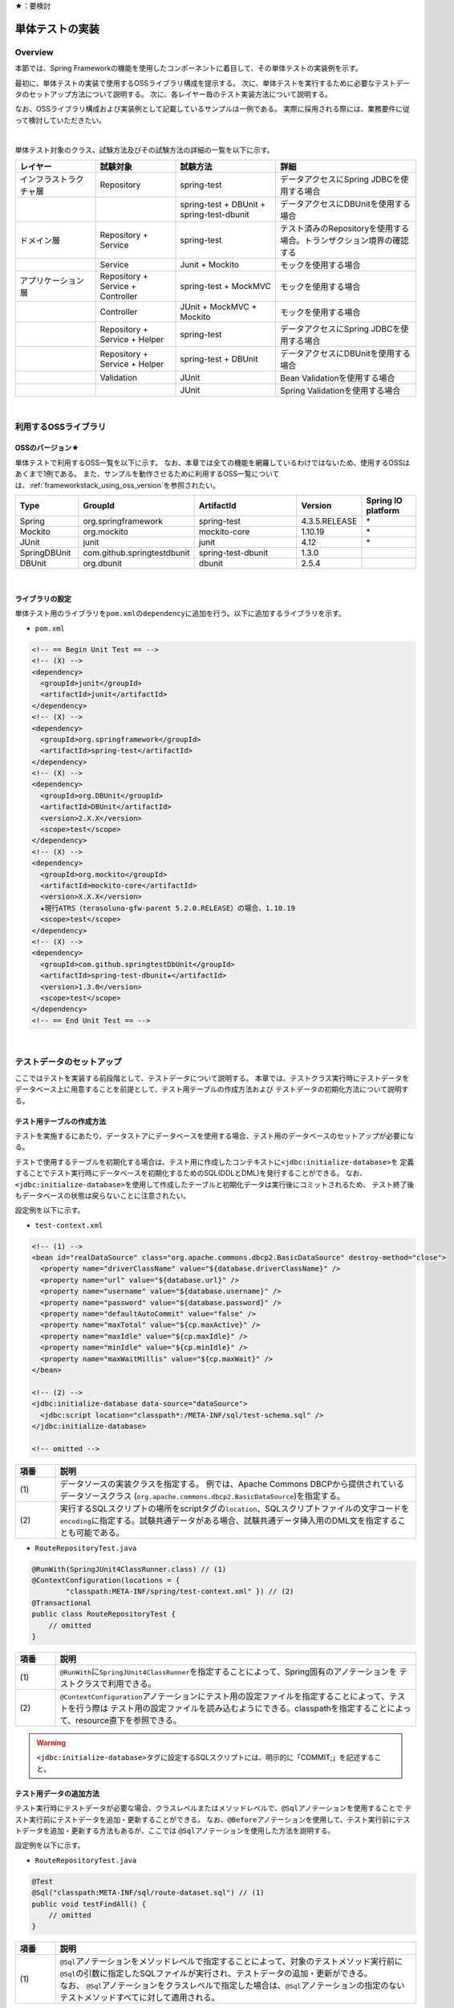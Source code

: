 ★：要検討

.. _ImplementOfUnitTest:

単体テストの実装
================================================================================

.. only:: html

 .. contents:: 目次
    :local:

Overview
--------------------------------------------------------------------------------

本節では、Spring Frameworkの機能を使用したコンポーネントに着目して、その単体テストの実装例を示す。

最初に、単体テストの実装で使用するOSSライブラリ構成を提示する。
次に、単体テストを実行するために必要なテストデータのセットアップ方法について説明する。
次に、各レイヤー毎のテスト実装方法について説明する。

なお、OSSライブラリ構成および実装例として記載しているサンプルは一例である。
実際に採用される際には、業務要件に従って検討していただきたい。

|

単体テスト対象のクラス、試験方法及びその試験方法の詳細の一覧を以下に示す。

.. tabularcolumns:: |p{0.20\linewidth}|p{0.20\linewidth}|p{0.60\linewidth}|
.. list-table::
    :header-rows: 1
    :widths: 20 20 25 35

    * - レイヤー
      - 試験対象
      - 試験方法
      - 詳細
    * - インフラストラクチャ層
      - Repository
      - spring-test
      - データアクセスにSpring JDBCを使用する場合
    * - 
      - 
      - spring-test + DBUnit + spring-test-dbunit
      - データアクセスにDBUnitを使用する場合
    * - ドメイン層
      - Repository + Service
      - spring-test
      - テスト済みのRepositoryを使用する場合。トランザクション境界の確認する
    * - 
      - Service
      - Junit + Mockito
      - モックを使用する場合
    * - アプリケーション層
      - Repository + Service + Controller
      - spring-test + MockMVC
      - モックを使用する場合
    * - 
      - Controller
      - JUnit + MockMVC + Mockito
      - モックを使用する場合
    * - 
      - Repository + Service + Helper
      - spring-test
      - データアクセスにSpring JDBCを使用する場合
    * - 
      - Repository + Service + Helper
      - spring-test + DBUnit
      - データアクセスにDBUnitを使用する場合
    * - 
      - Validation
      - JUnit
      - Bean Validationを使用する場合
    * - 
      - 
      - JUnit
      - Spring Validationを使用する場合

|

利用するOSSライブラリ
--------------------------------------------------------------------------------

OSSのバージョン★
^^^^^^^^^^^^^^^^^^^^^^^^^^^^^^^^^^^^^^^^^^^^^^^^^^^^^^^^^^^^^^^^^^^^^^^^^^^^^^^^

単体テストで利用するOSS一覧を以下に示す。
なお、本章では全ての機能を網羅しているわけではないため、使用するOSSはあくまで1例である。
また、サンプルを動作させるために利用するOSS一覧については、\ :ref:`frameworkstack_using_oss_version`\ を参照されたい。

.. tabularcolumns:: |p{0.15\linewidth}|p{0.27\linewidth}|p{0.25\linewidth}|p{0.15\linewidth}|p{0.13\linewidth}|
.. list-table::
    :header-rows: 1
    :widths: 15 27 25 15 13

    * - Type
      - GroupId
      - ArtifactId
      - Version
      - Spring IO platform
    * - Spring
      - org.springframework
      - spring-test
      - 4.3.5.RELEASE
      - \*
    * - Mockito
      - org.mockito
      - mockito-core
      - 1.10.19
      - \*
    * - JUnit
      - junit
      - junit
      - 4.12
      - \*
    * - SpringDBUnit
      - com.github.springtestdbunit
      - spring-test-dbunit
      - 1.3.0
      - \
    * - DBUnit
      - org.dbunit
      - dbunit
      - 2.5.4
      - \

|

ライブラリの設定
^^^^^^^^^^^^^^^^^^^^^^^^^^^^^^^^^^^^^^^^^^^^^^^^^^^^^^^^^^^^^^^^^^^^^^^^^^^^^^^^

単体テスト用のライブラリを\ ``pom.xml``\ の\ ``dependency``\ に追加を行う。以下に追加するライブラリを示す。

* ``pom.xml``

.. code-block:: xml

    <!-- == Begin Unit Test == -->
    <!-- (X) -->
    <dependency>
      <groupId>junit</groupId>
      <artifactId>junit</artifactId>
    </dependency>
    <!-- (X) -->
    <dependency>
      <groupId>org.springframework</groupId>
      <artifactId>spring-test</artifactId>
    </dependency>
    <!-- (X) -->
    <dependency>
      <groupId>org.DBUnit</groupId>
      <artifactId>DBUnit</artifactId>
      <version>2.X.X</version>
      <scope>test</scope>
    </dependency>
    <!-- (X) -->
    <dependency>
      <groupId>org.mockito</groupId>
      <artifactId>mockito-core</artifactId>
      <version>X.X.X</version>
      ★現行ATRS（terasoluna-gfw-parent 5.2.0.RELEASE）の場合、1.10.19
      <scope>test</scope>
    </dependency>
    <!-- (X) -->
    <dependency>
      <groupId>com.github.springtestDbUnit</groupId>
      <artifactId>spring-test-dbunit★</artifactId>
      <version>1.3.0</version>
      <scope>test</scope>
    </dependency>
    <!-- == End Unit Test == -->

|

.. _SetUpOfTestingData:

テストデータのセットアップ
--------------------------------------------------------------------------------

ここではテストを実装する前段階として、テストデータについて説明する。
本章では、テストクラス実行時にテストデータをデータベース上に用意することを前提として、テスト用テーブルの作成方法および
テストデータの初期化方法について説明する。

.. _CreateTableforTest:

テスト用テーブルの作成方法
^^^^^^^^^^^^^^^^^^^^^^^^^^^^^^^^^^^^^^^^^^^^^^^^^^^^^^^^^^^^^^^^^^^^^^^^^^^^^^^^

テストを実施するにあたり、データストアにデータベースを使用する場合、テスト用のデータベースのセットアップが必要になる。

テストで使用するテーブルを初期化する場合は、テスト用に作成したコンテキストに\ ``<jdbc:initialize-database>``\ を
定義することでテスト実行時にデータベースを初期化するためのSQL(DDLとDML)を発行することができる。
なお、\ ``<jdbc:initialize-database>``\ を使用して作成したテーブルと初期化データは実行後にコミットされるため、
テスト終了後もデータベースの状態は戻らないことに注意されたい。

設定例を以下に示す。

* ``test-context.xml``

.. code-block:: xml

  <!-- (1) -->
  <bean id="realDataSource" class="org.apache.commons.dbcp2.BasicDataSource" destroy-method="close">
    <property name="driverClassName" value="${database.driverClassName}" />
    <property name="url" value="${database.url}" />
    <property name="username" value="${database.username}" />
    <property name="password" value="${database.password}" />
    <property name="defaultAutoCommit" value="false" />
    <property name="maxTotal" value="${cp.maxActive}" />
    <property name="maxIdle" value="${cp.maxIdle}" />
    <property name="minIdle" value="${cp.minIdle}" />
    <property name="maxWaitMillis" value="${cp.maxWait}" />
  </bean>

  <!-- (2) -->
  <jdbc:initialize-database data-source="dataSource">
    <jdbc:script location="classpath*:/META-INF/sql/test-schema.sql" />
  </jdbc:initialize-database>

  <!-- omitted -->

.. tabularcolumns:: |p{0.10\linewidth}|p{0.90\linewidth}|
.. list-table::
    :header-rows: 1
    :widths: 10 90

    * - 項番
      - 説明
    * - | (1)
      - | データソースの実装クラスを指定する。
          例では、Apache Commons DBCPから提供されているデータソースクラス
          (\ ``org.apache.commons.dbcp2.BasicDataSource``\ )を指定する。
    * - | (2)
      - | 実行するSQLスクリプトの場所をscriptタグの\ ``location``\ 、SQLスクリプトファイルの文字コードを\ ``encoding``\ 
          に指定する。試験共通データがある場合、試験共通データ挿入用のDML文を指定することも可能である。


* ``RouteRepositoryTest.java``

.. code-block:: java

    @RunWith(SpringJUnit4ClassRunner.class) // (1)
    @ContextConfiguration(locations = {
            "classpath:META-INF/spring/test-context.xml" }) // (2)
    @Transactional
    public class RouteRepositoryTest {
        // omitted
    }

.. tabularcolumns:: |p{0.10\linewidth}|p{0.90\linewidth}|
.. list-table::
    :header-rows: 1
    :widths: 10 90

    * - 項番
      - 説明
    * - | (1)
      - | \ ``@RunWith``\ に\ ``SpringJUnit4ClassRunner``\ を指定することによって、Spring固有のアノテーションを
          テストクラスで利用できる。
    * - | (2)
      - | \ ``@ContextConfiguration``\ アノテーションにテスト用の設定ファイルを指定することによって、テストを行う際は
          テスト用の設定ファイルを読み込むようにできる。classpathを指定することによって、resource直下を参照できる。

.. warning::

   \ ``<jdbc:initialize-database>``\ タグに設定するSQLスクリプトには、明示的に「COMMIT;」を記述すること。

テスト用データの追加方法
^^^^^^^^^^^^^^^^^^^^^^^^^^^^^^^^^^^^^^^^^^^^^^^^^^^^^^^^^^^^^^^^^^^^^^^^^^^^^^^^

テスト実行時にテストデータが必要な場合、クラスレベルまたはメソッドレベルで、\ ``@Sql``\ アノテーションを使用することで
テスト実行前にテストデータを追加・更新することができる。
なお、\ ``@Before``\ アノテーションを使用して、テスト実行前にテストデータを追加・更新する方法もあるが、ここでは
\ ``@Sql``\ アノテーションを使用した方法を説明する。

設定例を以下に示す。

* ``RouteRepositoryTest.java``

.. code-block:: java

    @Test
    @Sql("classpath:META-INF/sql/route-dataset.sql") // (1)
    public void testFindAll() {
        // omitted
    }

.. tabularcolumns:: |p{0.10\linewidth}|p{0.90\linewidth}|
.. list-table::
    :header-rows: 1
    :widths: 10 90

    * - 項番
      - 説明
    * - | (1)
      - | \ ``@Sql``\ アノテーションをメソッドレベルで指定することによって、対象のテストメソッド実行前に
          \ ``@Sql``\ の引数に指定したSQLファイルが実行され、テストデータの追加・更新ができる。
        | なお、 \ ``@Sql``\ アノテーションをクラスレベルで指定した場合は、\ ``@Sql``\ アノテーションの指定のない
          テストメソッドすべてに対して適用される。

.. note:: **シーケンスの初期化方法**

    シーケンスは、トランザクションをロールバックしても進んだ値は戻らないという特徴を持つ。
    そのため、DBUnitでシーケンスから採番したカラムを持つレコードを検証する場合、シーケンスから採番したカラムは
    検証対象外とするか、以下のように明示的にシーケンスの初期化を行うSQLを実行し、テストの実施前に初期化する必要がある。

    * initialSequence.sql（PostgreSQLの例）
    
     .. code-block:: sql
     
        ALTER SEQUENCE SQ_MEMBER_1 RESTART WITH 1;

    * シーケンスの初期化

     .. code-block:: java

        @Inject
        private JdbcTemplate jdbcTemplate;

        @Test
        @Sql("classpath:META-INF/sql/initialSequence.sql")
        public void testUpdate() throws Exception {

            // シーケンスに依存した処理の呼び出し
        }

    * テストクラス内の全テストメソッドでシーケンスの初期化が必要な場合の共通化（PostgreSQLの例）

    テストクラス内の全テストメソッドでシーケンスの初期化が必要な場合、 クラスレベルに@Sqlを付与すると、
    @Sqlを付与していない各メソッドに対してシーケンスの初期化処理を呼び出すことができ、共通化できる。

     .. code-block:: java

        @Sql("classpath:META-INF/sql/initialSequence.sql")
        public class TicketReserveServiceImplTestInject {

            @Test
            public void testUpdate1() throws Exception {

                // シーケンスに依存した処理の呼び出し
            }
        }

|

インフラストラクチャ層の単体テスト
--------------------------------------------------------------------------------

インフラストラクチャ層のテスト全体観点
^^^^^^^^^^^^^^^^^^^^^^^^^^^^^^^^^^^^^^^^^^^^^^^^^^^^^^^^^^^^^^^^^^^^^^^^^^^^^^^^

ここでは、インフラストラクチャ層の単体テストについて説明する。
インフラストラクチャ層の詳細については、開発ガイドラインの\ :ref:`LayerOfInfrastructure`\を参照されたい。

DBとのアクセス部分がインフラストラクチャ層のテストスコープとなる。
本節は、インフラストラクチャ層の\ ``Repository``\ クラスに対するテストの作成例を示す。

なお、MyBatis3を使用して\ ``Repository``\ を実装している場合、\ ``RepositoryImpl``\ はMapperインタフェース
（\ ``Repository``\）とマッピングファイルから自動生成される。
本節のテスト対象は正確には\ ``Repository``\ インタフェースではなく、自動生成された\ ``RepositoryImpl``\ となることに
注意すること。詳細は、\ :ref:`repository-mybatis3-label`\ を参照されたい。

インフラストラクチャ層のテスト対象のコンポーネントを以下に示す。

.. figure:: ./images/UnitTestLayerOfTestTargetRepository.png
   :width: 95%


Repositoryの単体テスト
^^^^^^^^^^^^^^^^^^^^^^^^^^^^^^^^^^^^^^^^^^^^^^^^^^^^^^^^^^^^^^^^^^^^^^^^^^^^^^^^

\ ``Repository``\ の単体テストで実装方法を説明するテストライブラリは以下である。

.. tabularcolumns:: |p{0.20\linewidth}|p{0.20\linewidth}|p{0.60\linewidth}|
.. list-table::
    :header-rows: 1
    :widths: 30 30 40

    * - 使用するテストライブラリ(JUnit以外)
      - 説明
      - 使い分けの方針
    * - spring-test
      - Spring JDBCを使用してデータアクセスを行う。
      - テストデータをSQLファイルで管理する場合
    * - spring-test + DBUnit + spring-test-dbunit
      - DBUnit、spring-test-dbunitの機能を使用してデータアクセスを行う。
      - テストデータをXML、ExcelまたはCSVファイルで管理する場合

spring-testを使用した試験
""""""""""""""""""""""""""""""""""""""""""""""""""""""""""""""""""""""""""""""""

Repositoryの単体テストは、JUnitを使用して実施する。
プロジェクト要件などでDBUnitが使用できない場合、Spring JDBCを使用してデータアクセスを行う。
また、Repositoryの単体テストを行う際は単体テスト用の設定ファイルを用意すること。

データのセットアップを行う場合は、\ :ref:`SetUpOfTestingData`\ を参照されたい。

作成するファイル例を以下に示す。

.. figure:: ./images/UnitTestRepositorySpringTestItems.png

.. tabularcolumns:: |p{0.30\linewidth}|p{0.70\linewidth}|
.. list-table::
    :header-rows: 1
    :widths: 30 70

    * - 作成するファイル名
      - 説明
    * - \ ``ReservationRepositoryTest.java``\
      - \ ``ReservationRepository.java``\ のテストクラス。
    * - \ ``test-context-ReservationRepositoryTest.xml``\ 
      - spring-testを使用した\ ``Repository``\ の単体テストを行う際に使用する設定ファイル。
        本節で説明する内容はあくまで参考例のため、業務要件に合わせて設定ファイルを用意すること。

.. _TestGuideSettingOfSpringTest:

spring-testを使用するための設定
''''''''''''''''''''''''''''''''''''''''''''''''''''''''''''''''''''''''''''''''

| Repositoryの単体テストのための設定ファイルとして  \ ``test-context.xml``\ を作成する。

* ``test-context-ReservationRepositoryTest.xml``

.. code-block:: xml

    <?xml version="1.0" encoding="UTF-8"?>
    <beans xmlns="http://www.springframework.org/schema/beans"
      xmlns:xsi="http://www.w3.org/2001/XMLSchema-instance"
      xmlns:tx="http://www.springframework.org/schema/tx"
      xmlns:context="http://www.springframework.org/schema/context"
      xsi:schemaLocation=
           "http://www.springframework.org/schema/beans
            http://www.springframework.org/schema/beans/spring-beans.xsd
            http://www.springframework.org/schema/context
            http://www.springframework.org/schema/context/spring-context-3.0.xsd
            http://www.springframework.org/schema/tx
            http://www.springframework.org/schema/tx/spring-tx-3.0.xsd">


      <!-- (1) -->
      <context:property-placeholder location="classpath*:/META-INF/spring/*.properties" />

      <bean id="realDataSource" class="org.apache.commons.dbcp2.BasicDataSource" destroy-method="close">
        <property name="driverClassName" value="${database.driverClassName}" />
        <property name="url" value="${database.url}" />
        <property name="username" value="${database.username}" />
        <property name="password" value="${database.password}" />
        <property name="defaultAutoCommit" value="false" />
        <property name="maxTotal" value="${cp.maxActive}" />
        <property name="maxIdle" value="${cp.maxIdle}" />
        <property name="minIdle" value="${cp.minIdle}" />
        <property name="maxWaitMillis" value="${cp.maxWait}" />
      </bean>

      <bean id="dataSource" class="net.sf.log4jdbc.Log4jdbcProxyDataSource">
        <constructor-arg index="0" ref="realDataSource" />
      </bean>

      <!-- (2) -->
      <bean id="sqlSessionFactory" class="org.mybatis.spring.SqlSessionFactoryBean">
          <property name="dataSource" ref="dataSource" />
          <property name="configLocation" value="classpath:/META-INF/mybatis/mybatis-config.xml" />
      </bean>

      <!-- (3) -->
      <mybatis:scan base-package="jp.co.ntt.atrs.domain.repository" />

      <!-- (4) -->
      <bean class="org.springframework.jdbc.core.JdbcTemplate">
        <constructor-arg ref="dataSource" />
      </bean>
      <bean class="org.springframework.jdbc.core.namedparam.NamedParameterJdbcTemplate">
        <constructor-arg ref="dataSource" />
      </bean>

      <!-- (5) -->
      <bean id="transactionManager" class="org.springframework.jdbc.datasource.DataSourceTransactionManager">
        <property name="dataSource" ref="dataSource" />
      </bean>

      <!-- (6) -->
      <tx:annotation-driven />

      <!-- (7) -->
      <context:component-scan base-package="jp.co.ntt.atrs.domain.repository" />

    </beans>


.. tabularcolumns:: |p{0.10\linewidth}|p{0.90\linewidth}|
.. list-table::
    :header-rows: 1
    :widths: 10 90

    * - 項番
      - 説明
    * - | (1)
      - | プロパティファイルを読み込む。
        | Bean定義ファイルに ``<context:property-placeholder/>`` タグを定義することで、
          JavaクラスやBean定義ファイル内でプロパティファイル内の値にアクセスできるようになる。
    * - | (2)
      - | \ ``SqlSessionFactory`` \を生成するためのコンポーネントとして\ ``org.mybatis.spring.SqlSessionFactoryBean`` \
          をBean定義する。
    * - | (3)
      - | MyBatisがマッパーを自動スキャンするパッケージを設定。
        | Repositoryのメソッドが呼び出されるとマッパーのSQLが実行される。
    * - | (4)
      - | \ ``org.springframework.jdbc.core.JdbcTemplate``\ クラスをBean定義する。
    * - | (5)
      - | \ ``org.springframework.jdbc.datasource.DataSourceTransactionManager`` \クラスをBean定義する。
          \ ``dataSource`` \プロパティには、設定済みのデータソースのbeanを指定する。
    * - | (6)
      - | \ ``<tx:annotation-driven>``\ を追加することで、\ ``@Transactional``\ アノテーションを使った
          トランザクション境界の指定が有効となる。
    * - | (7)
      - | \ ``jp.co.ntt.atrs.domain.repository``\ パッケージ配下をcomponent-scan対象とする。

.. _ImplementOfRepositoryTest:

Repositoryテストの実装
''''''''''''''''''''''''''''''''''''''''''''''''''''''''''''''''''''''''''''''''

Repositoryの単体テストクラスの作成方法を説明する。

* ``ReservationRepositoryTest.java``

.. code-block:: java

    @RunWith(SpringJUnit4ClassRunner.class)
    @ContextConfiguration(locations = {
            "classpath:META-INF/spring/test-context-ReservationRepositoryTest.xml" })
    @Transactional // (1)
    public class ReservationRepositoryTest {

        @Inject
        ReservationRepository target; // (2)

        @Inject
        JdbcTemplate jdbctemplate; // (3)

        // ommited
    }

.. tabularcolumns:: |p{0.10\linewidth}|p{0.90\linewidth}|
.. list-table::
    :header-rows: 1
    :widths: 10 90

    * - 項番
      - 説明
    * - | (1)
      - | \ ``@Transactional``\ アノテーションを付与する。
        | クラスレベルに\ ``@Transactional``\ アノテーションを付与することで、トランザクション境界が各テストメソッドの前
          に移動するため、テスト終了時にロールバックされるようになる。
          これによって、テストの実行によるDBの内容の変更を防ぐことができる。
    * - | (2)
      - | 試験対象のクラスをインジェクションする。
        | 試験対象である\ ``ReservationRepository``\ クラスをインジェクションする。
    * - | (3)
      - | \ ``JdbcTemplate``\ クラスをインジェクションする。
        | \ ``JdbcTemplate``\ とはSpring JDBCサポートのコアクラスである。JDBC APIではデータソースからコネクションの取得、
          PreparedStatementの作成、ResultSetの解析、コネクションの解放などを行う必要があるが、\ ``JdbcTemplate``\ 
          を使うことでこれらの処理の多くが隠蔽され、より簡単にデータアクセスを行うことができる。
          DBUnitを使用しない場合は、\ ``JdbcTemplate``\ を使用してテストデータの投入を行うことを推奨する。


.. note:: **テスト用のトランザクション制御**

    \ ``@Sql``\ を使用してテストデータをセットアップする場合、デフォルトではテストデータをセットアップする際の
    トランザクションと、テストメソッド実行でデータアクセスする際のトランザクションは別々となる。
    テストデータをセットアップした後に一度コミットが行われ、テストメソッド実行後にデータアクセスがある場合は
    もう一度コミットが行われる。
    そのため、タイミングによってはテストメソッド実行前とデータベースの状態が変わっている可能性があることに注意されたい。
    
    なお、\ ``@Transactional``\ を付与することで、同一トランザクション内でテストデータのセットアップと
    テストメソッド実行を行うことができる。
    \ ``@Transactional``\ はデフォルトでテストメソッド実行後にロールバックされる。
    \ ``@Transactional``\ をクラスレベルで指定すると、指定したテストクラス全てのテストメソッドに対して
    トランザクション境界をテストメソッド単位に移動することができる。

.. note:: **ロールバックを実施しない場合について**

    ロールバックをしないようにするには、\ ``@TransactionConfiguration``\ アノテーションのオプションで
    \ ``defaultRollback=false``\ を与えるか、テストメソッドへ明示的に\ ``@Rollback(false)``\ のように
    アノテーションでロールバックを行わないことを記す必要がある。
    
    注意点としては、テストメソッドがロールバックを行わない設定になっているとテストが失敗した場合でも
    トランザクションがコミットされてしまう。中途半端なデータをDBに残してしまうことがあるので、
    どうしてもGUIツールなどでテーブルの中身を確認する必要がある場合のみ使用すること。


.. warning:: **@Rollbackと@TransactionConfigurationについて**

    Macchinettaオンライン 1.2版よりクラス単位で\ ``@Rollback``\ の設定が可能となった。
    これに伴い\ ``@TransactionConfiguration``\ が非推奨となった。但し、Macchinettaオンライン 1.1版以前では
    \ ``@Rollback``\ はメソッド単位にのみ設定が可能であり、クラス単位でロールバックの設定をする場合は
    \ ``@TransactionConfiguration(defaultRollback = true)``\ を設定する必要がある。

|

.. note:: **JdbcTemplateの使い方(INSERT/UPDATE/DELETE文)**

    JdbcTemplateにて、INSERT/UPDATE/DELETE文を発行する際はupdateメソッドを使用する。
    INSERT/UPDATE/DELETE文はいずれも更新系のSQLなので、1つのメソッドに集約されている。
    メソッド名の「update」は、UPDATE文を意味するわけではないので、注意すること。
    使用法としては、第1引数にSQL文を指定し、第2引数以降にパラメータの値を指定すること。

|

テストメソッドの作成例を以下に示す。

* ``ReservationRepositoryTest.java``

.. code-block:: java

    package jp.co.ntt.atrs.domain.repository.reservation;

    @Test
    public void insertTest() {

        // (1)
        Reservation reservation = new Reservation();
        reservation.setReserveNo("0000000001");

        // omitted

        Member member = new Member();
        member.setMembershipNumber("0000000001");
        reservation.setRepMember(member);


        // (2)
        int actInsert = target.insert(reservation);

        // (3)
        assertEquals(actInsert, 1);

        assertDB(reservation.getReserveNo(), reservation);
    }
    
    private void assertDB(String reserveNo, Reservation exReservation) {

        Reservation actReservation = getReservation(reserveNo);

        assertEquals(actReservation.getReserveNo(), exReservation
                .getReserveNo());

        // omitted
    }

    private Reservation getReservation(String reserveNo) {

        // (4)
        String sql = "SELECT * FROM reservation WHERE reserve_no=?";
        Reservation reservation = (Reservation) jdbctemplate.queryForObject(sql,
                new Object[] { reserveNo }, new RowMapper<Reservation>() {

                    // (5)
                    public Reservation mapRow(ResultSet rs,
                            int rowNum) throws SQLException {

                        Reservation dbReservation = new Reservation();

                        dbReservation.setReserveNo(rs.getString("reserve_no"));

                        // omitted

                        Member member = new Member();
                        member.setMembershipNumber(rs.getString(
                                "rep_customer_no"));
                        dbReservation.setRepMember(member);

                        return dbReservation;
                    }
                });

        return reservation;
    }

.. tabularcolumns:: |p{0.10\linewidth}|p{0.90\linewidth}|
.. list-table::
    :header-rows: 1
    :widths: 10 90

    * - 項番
      - 説明
    * - | (1)
      - | テスト対象メソッドを実行するためのテストデータを作成する。
    * - | (2)
      - | テスト対象メソッドを実行する。
    * - | (3)
      - | 更新件数を確認する。
    * - | (4)
      - | テスト対象メソッド実行後のテストデータを取得し、データが挿入されていることを確認する。
    * - | (5)
      - | RowMapperを使用することで、DBから取得した\ ``ResultSet``\ を特定のPOJOクラス（\ ``Member``\クラスと
          \ ``Reservation``\ クラス）にマッピングすることができる。


spring-testとDBUnitを使用した試験
""""""""""""""""""""""""""""""""""""""""""""""""""""""""""""""""""""""""""""""""

データアクセスにDBUnitを使用する場合のRepositoryの単体テスト実装方法について説明する。

DBUnitとは、データベースに依存するクラスのテストを行うためのJUnit拡張フレームワークである。
DBUnitが提供する、データベースをセットアップする機能とテスト実行後のデータベースの状態の検証機能を使用することで
試験工数を削減できるため、基本的にはDBUnitを用いて実装することを推奨する。

DBUnitを利用したRepositoryの単体テストにおいて、作成するファイルを以下に示す。

.. figure:: ./images/UnitTestRepositoryDbunitItems.png

.. tabularcolumns:: |p{0.30\linewidth}|p{0.70\linewidth}|
.. list-table::
    :header-rows: 1
    :widths: 30 70

    * - 作成するファイル名
      - 説明
    * - \ ``MemberRepositoryTest.java``\
      - \ ``MemberRepository.java``\ のテストクラス(DBUnitと連携する場合)
    * - \ ``test-context-MemberRepositoryTest.xml``\
      - \ ``Repository``\ の単体テストを行う際に使用する設定ファイル(DBUnitと連携する場合)
    * - \ ``test_data_member.xml``\
      - テストデータセットアップ用ファイル
    * - \ ``afterupdate_data_member.xml``\
      - テストの期待結果検証用ファイル

.. _TestGuideSettingOfDbUnit:

DBUnitを使用するための設定
''''''''''''''''''''''''''''''''''''''''''''''''''''''''''''''''''''''''''''''''

RepositoryのDBUnitを利用した単体テストのための設定ファイルとして \ ``test-context-MemberRepositoryTest.xml``\ を作成する。
\ :ref:`TestGuideSettingOfSpringTest`\ で作成したファイルに
\ ``org.springframework.jdbc.datasource.TransactionAwareDataSourceProxy``\ のBean定義を追加する

* ``test-context-MemberRepositoryTest.xml``

.. code-block:: xml

  <!-- (1) -->
  <bean id="realDataSource" class="org.springframework.jdbc.datasource.TransactionAwareDataSourceProxy">
    <constructor-arg index="0" ref="log4jdbc" />
  </bean>

.. tabularcolumns:: |p{0.10\linewidth}|p{0.90\linewidth}|
.. list-table::
    :header-rows: 1
    :widths: 10 90

    * - 項番
      - 説明
    * - | (1)
      - | データソースのクラスを\ ``TransactionAwareDataSourceProxy``\ のbeanにすることで、
           DBUnitをSpringのトランザクション管理下にすることができる。

.. _ImplementsOfRepositoryTestDbUnit:

Repositoryテストの実装(DBUnitと連携する場合)
''''''''''''''''''''''''''''''''''''''''''''''''''''''''''''''''''''''''''''''''

* ``RouteRepositoryDbUnitTest.java``

.. code-block:: java

    @RunWith(SpringJUnit4ClassRunner.class)
    @ContextConfiguration(locations = {
            "classpath:META-INF/spring/test-context-MemberRepositoryTest.xml" }) // (1)
    @TestExecutionListeners({                                                    // (2)
            DependencyInjectionTestExecutionListener.class,                      // (3)
            DirtiesContextTestExecutionListener.class,                           // (4)
            TransactionDbUnitTestExecutionListener.class,                        // (5)
            SqlScriptsTestExecutionListener.class })                             // (6)
    @Transactional
    public class MemberRepositoryTest {

        @Inject
        MemberRepository target;

        @Inject
        JdbcTemplate jdbctemplate;

         // omitted
    }


.. tabularcolumns:: |p{0.10\linewidth}|p{0.90\linewidth}|
.. list-table::
    :header-rows: 1
    :widths: 10 90

    * - 項番
      - 説明
    * - | (1)
      - | \ :ref:`TestGuideSettingOfDbUnit`\ で作成した設定ファイルを読み込む。
          
    * - | (2)
      - | テストクラスに\ ``@TestExecutionListeners``\ を付与し、テスト実行関連のイベントに対するリスナを
          追加することで、テスト実行関連のイベントを捕捉出来る。
    * - | (3)
      - |  \ ``DependencyInjectionTestExecutionListener``\ は、テストインスタンスのDI機能を提供する。
    * - | (4)
      - | \ ``DirtiesContextTestExecutionListener``\ は、\ ``@DirtiesContext``\ アノテーションを処理する機能を
          提供する。\ ``@DirtiesContext``\ は、コンテキストのキャッシュを破棄、リロードする機能を提供する。
          詳細は、\ `@DirtiesContext <https://docs.spring.io/spring/docs/current/spring-framework-reference/html/integration-testing.html#__dirtiescontext>`_\
          を参照されたい。
    * - | (5)
      - | \ ``TransactionDbUnitTestExecutionListener``\ は、同一トランザクション内でBUnitによるデータセットアップや
          期待する結果の検証を行う機能を提供する。
    * - | (6)
      - | \ ``SqlScriptsTestExecutionListener``\ は、\ ``@Sql``\ アノテーションで設定されたSQLスクリプトを実行する
          機能を提供する。

テストメソッドの作成例を以下に示す。


* ``RouteRepositoryDbUnitTest.java``

.. code-block:: java

    @Test
    @DatabaseSetup("classpath:META-INF/dbunit/test_data_member.xml") // (1)
    @ExpectedDatabase( // (2)
            value = "classpath:META-INF/dbunit/afterupdate_data_member.xml", 
            assertionMode = DatabaseAssertionMode.NON_STRICT)
    public void updateTest() {

        String customerNo = "0000000001";
        Member member = createMember(customerNo);
        member.setKanjiFamilyName("電信柱");

        int actUpdate = target.update(member);

        assertEquals(actUpdate, 1);
    }

.. tabularcolumns:: |p{0.10\linewidth}|p{0.90\linewidth}|
.. list-table::
    :header-rows: 1
    :widths: 10 90

    * - 項番
      - 説明
    * - | (1)
      - | spring-test-dbunitが提供する\ ``@DatabaseSetup``\ アノテーションにテストセットアップ用データファイルを
          指定することで、テストメソッド実行前にDBUnitによって自動でデータベースのセットアップが行われる。
        | 例のようにメソッドレベルにアノテーションを付与した場合、対象のテストメソッドに対してのみ有効になる。
          クラスレベルに付与すると、対象のテストクラスに含まれる全てのテストメソッドで設定が有効になる。
    * - | (2)
      - | \ ``@ExpectedDatabase``\ アノテーションにテストの期待結果検証用ファイルを指定することでテストメソッド
          実行後にDBUnitによってテーブルと期待結果データファイルが自動で比較検証される。
        | \ ``@DatabaseSetup``\ アノテーション同様に、クラスレベルとメソッドレベルで付与できる。
        | ファイルフォーマットはテストセットアップ用データファイルと同じである。\ ``assertionMode``\ 属性には、
          以下の値が設定可能である。

        * DEFAULT：全てのテーブルとカラムの一致を比較する
        * NON_STRICT：期待結果データファイルに存在しないテーブル、カラムが実際のデータベースに存在しても無視する
        * NON_STRICT_UNORDERED：NON_STRICTモードに加え、行の順序についても無視する

* テストセットアップ用データファイルの作成

試験前提条件データファイルは、FlatXMLと呼ばれる以下のフォーマットで作成する。

.. code-block:: xml

    <?xml version='1.0' encoding='UTF-8'?>
    <dataset>
        <!-- (1) -->
        <MEMBER CUSTOMER_NO="0000000001" KANJI_FAMILY_NAME="電電" KANJI_GIVEN_NAME="花子" KANA_FAMILY_NAME="デンデン" KANA_GIVEN_NAME="ハナコ" BIRTHDAY="1979-01-25" GENDER="F" TEL="111-1111-1111" ZIP_CODE="1111111" ADDRESS="東京都港区港南Ｘ－Ｘ－Ｘ" MAIL="xxxxxx@ntt.co.jp" CREDIT_NO="1111111111111111" CREDIT_TYPE_CD="VIS" CREDIT_TERM="01/20" />
        <MEMBER_LOGIN CUSTOMER_NO="0000000001" PASSWORD="$2a$10$AUvby7NA4i5MpFbks.lYd.pgUCv7Ze32FdnQFE03N4EeEePqVAH0C" LAST_PASSWORD="$2a$10$bJ8HB/5LaMN/ntOQHpgiAu8tfG1Y/rP21MaoK4RBenghxcbhrLW5C" LOGIN_DATE_TIME="2017-09-13 16:47:04.283" LOGIN_FLG="FALSE" />
    </dataset>

.. tabularcolumns:: |p{0.10\linewidth}|p{0.90\linewidth}|
.. list-table::
    :header-rows: 1
    :widths: 10 90

    * - 項番
      - 説明
    * - | (1)
      - | \ ``dataset``\ 要素配下の各XML要素は、テーブルのレコードに対応しており、各XMLの要素名はテーブル名、
          属性名はカラム名、属性値は投入するデータを定義する。

.. warning:: **外部キー制約のあるテーブル**

    外部キー制約のあるテーブルに対し、DBUnitを用いてDBの初期化をすると、参照条件によってはエラーが発生するため、
    参照整合性を保つようにデータセットの順序を指定する必要があることに注意されたい。

|

.. note:: **DBUnitのExcelバージョンについて★★**

    DBUnitでは、FlatXML以外にExcel形式（.xlsx）またはCSV形式のデータ定義ファイルをテストデータや期待結果データとして
    用いることが出来る。

    spring-test-dbunitでは、データ定義ファイルの読込機能を\ ``com.github.springtestdbunit.dataset.DataSetLoader``\
    というインタフェースを実装したクラスに委譲しており、Excel形式やCSV形式のデータ定義ファイル読込ロジックを定義した
    \ ``DataSetLoader``\ を実装し、spring-test-dbunitが利用するように設定すれば実現できる。
    詳細は、\ `Spring Test DBUnit <http://springtestdbunit.github.io/spring-test-dbunit/>`_\ を参照されたい。

    以下、Excel形式の場合の実装例を示す。★記載する？

    * XlsDataLoaderの実装

    spring-test-dbunitが提供する抽象基底クラスである\ ``com.github.springtestdbunit.dataset.AbstractDataSetLoader``\ を
    利用して、以下のようにExcel形式のデータ定義ファイルの\ ``XlsDataSetLoader``\ を定義する。

     .. code-block:: java

        public class XlsDataSetLoader extends AbstractDataSetLoader {

            @Override
            protected IDataSet createDataSet(Resource resource) throws Exception {
                try(InputStream inputStream = resource.getInputStream()){
                    return new XlsDataSet(inputStream);
                }
            }
        }


    * 単体テスト用設定ファイルへのBean定義の追加

    以下のBean定義を、単体テスト用設定ファイルに追記する。 
    spring-test-dbunitは\ ``dbUnitDataSetLoader``\ というbean名のBean定義をルックアップしてデータ定義ファイルの読込に使用する。

     .. code-block:: xml

        <bean id="dbUnitDataSetLoader" class="<パッケージ名>.XlsDataSetLoader" />

    * Excel形式のデータ定義ファイルの作成

     .. figure:: ./images/UnitTestExcelFile.png
        :width: 70%

    Excel形式のデータ定義ファイルでは、各シートが各テーブルに対応する。
    シート名にはテーブル名、シートの一行目にはカラム名を設定する。 二行目以降にテーブルに挿入されるデータを記述する。

|

ドメイン層の単体テスト
--------------------------------------------------------------------------------

ドメイン層のテスト全体観点
^^^^^^^^^^^^^^^^^^^^^^^^^^^^^^^^^^^^^^^^^^^^^^^^^^^^^^^^^^^^^^^^^^^^^^^^^^^^^^^^

ここでは、ドメイン層の単体テストについて説明する。
ドメイン層の詳細については、開発ガイドラインの\ :ref:`LayerOfDomain`\ を参照されたい。

業務ロジックや、CRUD操作についての部分がドメイン層のテストスコープとなる。
本節は、ドメイン層の\ ``ServiceImpl``\ クラスに対するテストクラスの作成例を示す。

ドメイン層のテスト対象のコンポーネントを以下に示す。

.. figure:: ./images/UnitTestLayerOfTestTargetDomain.png
   :width: 95%


.. _UnitTestOfService:

Serviceの単体テスト
^^^^^^^^^^^^^^^^^^^^^^^^^^^^^^^^^^^^^^^^^^^^^^^^^^^^^^^^^^^^^^^^^^^^^^^^^^^^^^^^

\ ``Service``\ の単体テストについては、JUnitを使用して\ ``Service``\ クラスの実装クラスである
\ ``ServiceImpl``\ クラスに対して試験を実施する。テスト対象の\ ``ServiceImpl``\ クラスがテストを実施していないクラスを
インジェクションしている場合はモックを作成すること。
モックの作成方法については、\ :ref:`TestingServiceWithSpringTest`\ を参照されたい。

なお、インジェクションするクラスにモック用のダミークラスを別途用意してもよい。
ダミークラスの作成方法については、本章では説明を割愛する。
ダミークラスを作成せず、モック用ライブラリを使用する方法については、\ :ref:`TestingServiceWithMockito`\を参照されたい。

なお、テスト済みの\ ``Repository``\ クラスを使用し、かつモック化も行いたい場合は、適宜以下に説明する実装方法を
組み合わせて実装されたい。

\ ``Service``\ の単体テストで実装方法を説明するテストライブラリは以下である。

.. tabularcolumns:: |p{0.20\linewidth}|p{0.20\linewidth}|p{0.60\linewidth}|
.. list-table::
    :header-rows: 1
    :widths: 30 30 40

    * - 使用するテストライブラリ(JUnit以外)
      - 説明
      - 使い分けの方針
    * - spring-test
      - テスト済みのRepositoryを使用してServiceをテストする。
      - 依存クラスがテスト済みでモック化する必要がない場合
    * - Mockito
      - Repositoryをモック化してServiceをテストする。
      - 依存クラスのモック化が必要な場合

.. _TestingServiceWithSpringTest:

spring-testを使用した試験
""""""""""""""""""""""""""""""""""""""""""""""""""""""""""""""""""""""""""""""""

テスト済みの\ ``Repository``\ クラスを使用する場合、DBUnitを使用して\ ``Repository``\ クラスをインジェクションして
テスト対象の\ ``ServiceImpl``\ クラスのテスト作成方法を説明する。

作成するファイルを以下に示す。

.. figure:: ./images/UnitTestServiceSpringTestItems.png

.. tabularcolumns:: |p{0.30\linewidth}|p{0.70\linewidth}|
.. list-table::
    :header-rows: 1
    :widths: 30 70

    * - 作成するファイル名
      - 説明
    * - \ ``TicketReserveServiceImplInjectTest.java``\
      - \ ``TicketReserveServiceImpl.java``\ のテストクラス
    * - \ ``test-context-TicketReserveServiceImplInjectTest.xml``\
      - \ ``Service``\ の単体テストを行う際に使用する設定ファイル。

Serviceテストの実装
''''''''''''''''''''''''''''''''''''''''''''''''''''''''''''''''''''''''''''''''

\ ``Repository``\ クラスなどテスト対象の\ ``ServiceImpl``\ クラスが依存するクラスをインジェクションする場合の
テスト作成方法を説明する。

なお、テストデータのセットアップが必要であれば、DBUnitを使用する場合は\ :ref:`ImplementsOfRepositoryTestDbUnit`\ を、
Spring JDBCを使用する場合は\ :ref:`SetUpOfTestingData`\ を参照されたい。


* ``TicketReserveServiceImplInjectTest.java``

.. code-block:: java

    @RunWith(SpringJUnit4ClassRunner.class)
    @ContextConfiguration(locations = "classpath:META-INF/spring/test-context-TicketReserveServiceImplInjectTest.xml")
    @Transactional
    public class TicketReserveServiceImplInjectTest {

        @Inject
        TicketReserveService target;

        @Inject
        private JdbcTemplate jdbcTemplate;

        @Test
        public void testfindMember01() {

            Member actmember = target.findMember("0000000001");

            Member expmember = new Member();
            expmember.setKanaFamilyName("デンデン");

            assertEquals(actmember.getKanaFamilyName(), expmember
                    .getKanaFamilyName());

        }
    }


.. _TestingServiceWithMockito:

JunitとMockitoを使用した試験
""""""""""""""""""""""""""""""""""""""""""""""""""""""""""""""""""""""""""""""""

\ ``Repository``\ クラスなどテスト対象の\ ``ServiceImpl``\ クラスが依存するクラスをモック化する場合の
テスト作成方法を説明する。

作成するファイルを以下に示す。

.. figure:: ./images/UnitTestServiceMockItems.png

.. tabularcolumns:: |p{0.30\linewidth}|p{0.70\linewidth}|
.. list-table::
    :header-rows: 1
    :widths: 30 70

    * - 作成するファイル名
      - 説明
    * - \ ``TicketReserveServiceImplMockTest.java``\
      - \ ``TicketReserveServiceImpl.java``\ のテストクラス（モックを使用する場合）

.. _ImplementOfServiceTest:

Serviceテストの実装
''''''''''''''''''''''''''''''''''''''''''''''''''''''''''''''''''''''''''''''''

Serviceの単体テストクラスの作成方法を説明する。

* ``TicketReserveServiceImplMockTest.java``

.. code-block:: java

    public class TicketReserveServiceImplMockTest {

        @Rule // (1)
        public MockitoRule mockito = MockitoJUnit.rule();

        @Mock // (2)
        MemberRepository memberRepository;

        @Mock
        FlightRepository flightRepository;

        @Mock
        TicketSharedService ticketSharedService;

        @Mock
        ReservationRepository reservationRepository;

        @InjectMocks // (3)
        private TicketReserveServiceImpl target;

        @Before
        public void setUp() {

            Member member = new Member();
            member.setKanaFamilyName("デンデン");

            when(memberRepository.findOne(anyString())).thenReturn(null);
            when(memberRepository.findOne("0000000001")).thenReturn(member);
        }

        @Test
        public void testfindMember01() {

            Member actmember = target.findMember("0000000001");

            Member expmember = new Member();
            expmember.setKanaFamilyName("デンデン");

            assertEquals(actmember.getKanaFamilyName(), expmember
                    .getKanaFamilyName());
        }
    }

.. tabularcolumns:: |p{0.10\linewidth}|p{0.90\linewidth}|
.. list-table::
    :header-rows: 1
    :widths: 10 90

    * - 項番
      - 説明
    * - | (1)
      - | UnitでMockitoを利用するための宣言
          \ ``@Rule``\ により、後述のアノテーションベースのモックオブジェクトの初期化機能が利用可能になる。
    * - | (2)
      - | \ ``@Mock``\ アノテーションをモック化したいクラスに付与することで、対象クラスのモックオブジェクトが
          Mockitoによって自動的に代入される。モッククラスを別途定義する必要はない。
    * - | (3)
      - | \ ``@InjectMocks``\ アノテーションをテスト対象としたい具象クラスに付与することで、対象クラスのインスタンスが
          Mockitoによって自動的に代入され、さらに対象クラス内のクラスと、\ ``@Mock``\ アノテーションが付与されたクラス
          が一致する場合、自動的にモックオブジェクトが代入される。

|

アプリケーション層の単体テスト
--------------------------------------------------------------------------------

アプリケーション層のテスト全体観点
^^^^^^^^^^^^^^^^^^^^^^^^^^^^^^^^^^^^^^^^^^^^^^^^^^^^^^^^^^^^^^^^^^^^^^^^^^^^^^^^

ここでは、アプリケーション層の単体テストについて説明する。
アプリケーション層の詳細については、開発ガイドラインの\ :ref:`LayerOfApplication`\ を参照されたい。

データの入出力、入力データの妥当性チェックがアプリケーション層のテストスコープとなる。
本節は、アプリケーション層の\ ``Controller``\ クラス、\ ``Helper``\ クラス、\ ``Form(Validation)``\ クラスに対する
テストクラスの作成例を示す。

なお、Viewについては単体テストの対象外とする。

アプリケーション層のテスト対象のコンポーネントを以下に示す。

.. figure:: ./images/UnitTestLayerOfTestTargetApplication.png
   :width: 95%


Controllerの単体テスト
^^^^^^^^^^^^^^^^^^^^^^^^^^^^^^^^^^^^^^^^^^^^^^^^^^^^^^^^^^^^^^^^^^^^^^^^^^^^^^^^

.. tabularcolumns:: |p{0.20\linewidth}|p{0.20\linewidth}|p{0.60\linewidth}|
.. list-table::
    :header-rows: 1
    :widths: 30 30 40

    * - 使用するテストライブラリ(JUnit以外)
      - 説明
      - 使い分けの方針
    * - spring-test + mockMvc
      - テスト済みのService、Repositoryを使用してControllerをテストする。
      - 依存クラスがテスト済みでモック化する必要がない場合
    * - spring-test + mockMvc + mockito
      - Service、Repositoryをモック化してControllerをテストする。
      - 依存クラスのモック化が必要な場合


Springは\ ``Controller``\ クラスを試験するためのサポートクラス
(\ ``org.springframework.test.web.servlet.setup.MockMvcBuilders``\ など)を用意している。
これらのクラスを利用することでJUnitから\ ``Controller``\ クラスのメソッドを実行して試験をすることができる。

spring-test + MockMVCを使用した試験
""""""""""""""""""""""""""""""""""""""""""""""""""""""""""""""""""""""""""""""""

Controllerテストの実装
''''''''''''''''''''''''''''''''''''''''''''''''''''''''''''''''''''''''''''''''


spring-test + MockMVC + Mockitoを使用した試験
""""""""""""""""""""""""""""""""""""""""""""""""""""""""""""""""""""""""""""""""

\ ``Controller``\ がインジェクションしている\ ``Service``\ クラスはモック用ライブラリを使用する。
Serviceクラスがテスト済みの場合は、テスト済みのServiceクラスを使用する。

作成するファイルを以下に示す。

.. figure:: ./images/UnitTestControllerStandaloneSetupItems.png

.. tabularcolumns:: |p{0.30\linewidth}|p{0.70\linewidth}|
.. list-table::
    :header-rows: 1
    :widths: 30 70

    * - 作成するファイル名
      - 説明
    * - \ ``XxxControllerTest.java``\
      - \ ``XxxController.java``\ のテストクラス

Controllerテストの実装
''''''''''''''''''''''''''''''''''''''''''''''''''''''''''''''''''''''''''''''''

Serviceのモッククラスの作成方法については、\ :ref:`ImplementOfServiceTest`\ を参照されたい。

ここでは、Controllerの単体テストクラスの作成方法を説明する。

* ``MemberRegisterControllerTest.java``

.. code-block:: java

    public class MemberRegisterControllerTest {

        @InjectMocks
        MemberRegisterController target;

        MockMvc mockMvc;

        @Before
        public void setUp() throws Exception {

            // コントローラにモックをインジェクションする。
            // なお、Mockオブジェクトの初期化には以下の方法でも可能。
            // ・RunWith アノテーションに MockeitoJUnitRunner を指定する。
            // ・JUnit の MethodRule を実装した MockitoRule を使う。(JUnit4.7以降)
            MockitoAnnotations.initMocks(this); // 徹底入門スタイル (p.405参考)

            // 試験対象コントローラからMockMvcを生成する。
            this.mockMvc = MockMvcBuilders.standaloneSetup(target).build();
        }

.. tabularcolumns:: |p{0.10\linewidth}|p{0.90\linewidth}|
.. list-table::
    :header-rows: 1
    :widths: 10 90

    * - 項番
      - 説明
    * - | (1)
      - | 


* ``MemberRegisterControllerTest.java``

.. code-block:: java

    package jp.co.ntt.atrs.app.c1;

    @Test
    public void testRegisterForm() throws Exception {
        // Modelに格納するデータ
        String birthMinDate = "BirthMinDate";
        String birthMaxDate = "BirthMinDate";
        
        // Helperの動作を設定
        when(memberHelper.getDateOfBirthMinDate()).thenReturn(birthMinDate);
        when(memberHelper.getDateOfBirthMaxDate()).thenReturn(birthMaxDate);

        // テストを実行し、HTTPステータスコード、遷移先JSPパス、Modelの妥当性を検証
        ResultActions results = mockMvc.perform(
                MockMvcRequestBuilders.get("/member/register")
                .param("form", "form"))
                .andExpect(status().isOk())
                .andExpect(forwardedUrl("C1/memberRegisterForm"))
                .andExpect(model().attributeHasNoErrors(memberRegisterFormName));

        // Modelにオブジェクトが格納されていることを確認する。
        results.andExpect(model().attribute(birthMinDateObjectName, isA(String.class)));
        results.andExpect(model().attribute(birthMaxDateObjectName, isA(String.class)));

        // Modelに格納されたオブジェクトを取得し確認する。
        ModelAndView mav = results.andReturn().getModelAndView();
        String actualDateOfBirthMinDate = (String) mav.getModel().get(
                birthMinDateObjectName);
        String actualDateOfBirthMaxDate = (String) mav.getModel().get(
                birthMaxDateObjectName);
        assertThat(actualDateOfBirthMinDate, equalTo(birthMinDate));
        assertThat(actualDateOfBirthMaxDate, equalTo(birthMaxDate));
    }

.. tabularcolumns:: |p{0.10\linewidth}|p{0.90\linewidth}|
.. list-table::
    :header-rows: 1
    :widths: 10 90

    * - 項番
      - 説明
    * - | (1)
      - | 


.. note:: **@AuthenticationPrincipalアノテーションを利用している場合**

    コントローラのメソッドが\ ``@AuthenticationPrincipal``\ アノテーションが付与された引数を持つ場合、そのままでは
    試験できない。例えば以下のようなクラスは、テスト時にAtrsUserDetailsのインスタンスを生成するのに失敗してしまう。

    * \ ``@AuthenticationPrincipal``\ アノテーションを利用したメソッドの例

     .. code-block:: java

        @RequestMapping(method = RequestMethod.GET, params = "form")
        public String reserveForm(ReservationFlightForm reservationFlightForm,
                @AuthenticationPrincipal AtrsUserDetails userDetails, Model model) {

            // omitted
        }


    この場合は、setUpメソッドの中でMockMvcを生成する際に以下のメソッドを追加する。

    * テストコードの例

     .. code-block:: java

        @InjectMocks
        TicketReserveController target;

        @Before
        public void setUp() throws Exception {

            // omitted

            // 試験対象コントローラからMockMvcを生成する。
            mockMvc =
                    MockMvcBuilders
                            .standaloneSetup(target)
                            .setCustomArgumentResolvers(
                                    new AuthenticationPrincipalArgumentResolver())
                            .build();  // (1)
        }

     .. tabularcolumns:: |p{0.10\linewidth}|p{0.90\linewidth}|
     .. list-table::
         :header-rows: 1
         :widths: 10 90

         * - 項番
           - 説明
         * - | (1)
           - | \ ``setCustomArgumentResolvers``\ メソッドでリゾルバを設定する。
             | \ ``MockMvc``\ 生成時に\ ``setCustomArgumentResolvers``\ メソッドで
               \ ``org.springframework.security.web.method.annotation.AuthenticationPrincipalArgumentResolver``\ 
               を設定する。 

|

.. note:: **Sessionを利用する場合**

    ControllerクラスがSessionを利用している場合は\ ``org.springframework.mock.web.MockHttpSession``\ を使って試験を行う。

    * \ ``MockHttpSession``\ を利用したテストメソッドの例

         .. code-block:: java

            @Test
            public void testSession() throws Exception {

                // (1)
                MockHttpSession mockSession = new MockHttpSession();
                mockSession.setAttribute("userId", "0001");

                // (2)
                MockHttpServletRequestBuilder getRequest = MockMvcRequestBuilders.get(
                    "/checkSession").session(mockSession);

                // (3)
                ResultActions results = mockMvc.perform(getRequest);
                
                // (4)
                results1.andExpect(request().sessionAttribute("userId", equalTo("0001")));
                
                // omitted
            }

         .. tabularcolumns:: |p{0.10\linewidth}|p{0.90\linewidth}|
         .. list-table::
             :header-rows: 1
             :widths: 10 90

             * - 項番
               - 説明
             * - | (1)
               - | セッションのモックを生成し、オブジェクトを格納する。
             * - | (2)
               - | セッションを登録したリクエストのモックを生成する。
                 | \ ``org.springframework.test.web.servlet.request.MockMvcRequestBuilders``\ の\ ``get``\ メソッドで
                   リクエストのモックを生成し、生成したリクエストに\ ``session``\ メソッドでセッションのモックを
                   登録する。例では\ ``/checkSession``\へのGETリクエストにセッションのモックを登録している。
             * - | (3)
               - | \ ``MockMvc``\ にリクエストを渡してコントローラのメソッドを実行する。
             * - | (4)
               - | セッションに格納されていることを確認する。

|

Helperの単体テスト
^^^^^^^^^^^^^^^^^^^^^^^^^^^^^^^^^^^^^^^^^^^^^^^^^^^^^^^^^^^^^^^^^^^^^^^^^^^^^^^^

Helperの単体テストで、特別に意識すべきことはない。通常のPOJO(Plain Old Java Object)と同様にJUnitによる
単体テストを実施する。

実装方法については、\ :ref:`UnitTestOfService`\ を参照されたい。


Validatorの単体テスト
^^^^^^^^^^^^^^^^^^^^^^^^^^^^^^^^^^^^^^^^^^^^^^^^^^^^^^^^^^^^^^^^^^^^^^^^^^^^^^^^

.. tabularcolumns:: |p{0.20\linewidth}|p{0.20\linewidth}|p{0.60\linewidth}|
.. list-table::
    :header-rows: 1
    :widths: 30 30 40

    * - 使用するテストライブラリ(JUnit以外)
      - 説明
      - 使い分けの方針
    * - -（JUnitのみ）
      - カスタムバリデーションをテストする。
      - BeanValidationを使用している場合
    * - -（JUnitのみ）
      - 相関項目チェックをテストする。
      - SpringValidationを使用している場合

JUnitを使用した試験（Bean Validation）
""""""""""""""""""""""""""""""""""""""""""""""""""""""""""""""""""""""""""""""""

Validator(Bean Validation)の単体テストについては、JUnitを使用して試験を実施する。
カスタムバリデーションの試験を行う。HibernateValidatorが用意する入力チェックのアノテーションについては
フレームワーク側で担保しているので、単体テストを行う必要はない。

作成するファイルを以下に示す。

.. figure:: ./images/UnitTestBeanValidationItems.png

.. tabularcolumns:: |p{0.30\linewidth}|p{0.70\linewidth}|
.. list-table::
    :header-rows: 1
    :widths: 30 70

    * - 作成するファイル名
      - 説明
    * - \ ``FullWidthKatakanaTest.java``\
      - \ ``FullWidthKatakanaTest.java``\ のテストクラス

Validator(Bean Validation)テストの実装
''''''''''''''''''''''''''''''''''''''''''''''''''''''''''''''''''''''''''''''''

Validator(Bean Validation)のテストクラスとして、\ ``FullWidthKatakanaTest``\ を作成する。

* ``FullWidthKatakanaTest.java``

.. code-block:: java

    public class FullWidthKatakanaTest {

        // (1)
        private static Validator validator;

        // (2)
        @BeforeClass
        public static void setUpBeforeClass() throws Exception {

            // (3)
            ValidatorFactory validatorFactory = Validation.buildDefaultValidatorFactory();

            // (4)
            validator = validatorFactory.getValidator();
        }

        @Test
        public void testFullWidthKatakana01() {

            // (5)
            FullWidthKatakanaBean bean = new FullWidthKatakanaBean();

            // omitted

            // (6)
            Set<ConstraintViolation<FullWidthKatakanaBean>> violations = validator.validate(bean);

            // (7)
            assertEquals(violations.size(), 0);
        }

        // (8)
        private static class FullWidthKatakanaBean {

            @FullWidthKatakana
            private String testString;

            // omitted
        }
    }


.. tabularcolumns:: |p{0.10\linewidth}|p{0.90\linewidth}|
.. list-table::
    :header-rows: 1
    :widths: 10 90

    * - 項番
      - 説明
    * - | (1)
      - | 試験対象のValidatorクラスをフィールドに宣言する。
    * - | (2)
      - | @BeforeClassアノテーションを付与する。
        | @Beforeと同様に共通の初期化処理を行うためのアノテーションである。
          @Beforeとは異なり、そのテストクラスに含まれる最初のテストメソッドが実行される前に一度だけ実行する。
    * - | (3)
      - | ValidatorFactoryクラスをインスタンス化する。
    * - | (4)
      - | getValidatorメソッドにより、Validatorを取得する。
        | Validatorを取得することで、validateメソッドを使った入力チェックが可能となる。
    * - | (5)
      - | 入力チェックアノテーションを使用したBeanクラスをインスタンス化する。
    * - | (6)
      - | validateメソッドを使い、入力チェックを行う。
        | validateメソッドを実行することで、入力チェックエラーの数だけConstrainViolationのSetが返ってくる。
          validateメソッドの引数にはFullWidthKatakanaBeanクラスのオブジェクトを指定する。
    * - | (7)
      - | sizeメソッドを使って入力チェックエラーの数を取得し、エラーが発生したかどうかを確認する。
        | エラーがない場合は0が返ってくる。
          今回は半角チェックのアノテーションのみ試験を行っているため、エラーがある場合は1が返ってくる。
    * - | (8)
      - | テスト対象の入力チェックアノテーションを使用したBeanクラスを、
          テストクラスの内部クラスとして作成している。

JUnitを使用した試験（Spring Validation）
""""""""""""""""""""""""""""""""""""""""""""""""""""""""""""""""""""""""""""""""

Validator(Spring Validation)の単体テストについては、JUnitを使用して試験を実施する。
相関項目チェックの試験を行う。

作成するファイルを以下に示す。

.. figure:: ./images/UnitTestSpringValidationItems.png

.. tabularcolumns:: |p{0.30\linewidth}|p{0.70\linewidth}|
.. list-table::
    :header-rows: 1
    :widths: 30 70

    * - 作成するファイル名
      - 説明
    * - \ ``TicketSearchValidatorTest.java``\
      - \ ``TicketSearchValidator.java``\ のテストクラス

Validator(Spring Validation)テストの実装
''''''''''''''''''''''''''''''''''''''''''''''''''''''''''''''''''''''''''''''''

Validator(Spring Validation)のテストクラスとして、\ ``TicketSearchValidatorTest.java``\ を作成する。

* ``TicketSearchValidatorTest.java``

.. code-block:: java

    public class TicketSearchValidatorTest {

        // (1)
        private TicketSearchValidator validator;

        // (2)
        private TicketSearchForm ticketSearchForm;

        // (3)
        private BindingResult result;

        @Before
        public void setUp() throws Exception {

            // (4)
            validator = new TicketSearchValidator();

            // (5)
            ticketSearchForm = new TicketSearchForm();

            // (6)
            result = new DirectFieldBindingResult(ticketSearchForm, "TicketSearchForm");
        }

        @Test
        public void testTicketSearchValidator01() throws Exception {

            // omitted

            // (7)
            validator.validate(ticketSearchForm, result);

            // (8)
            assertEquals(result.hasErrors(), false);
        }
    }

.. tabularcolumns:: |p{0.10\linewidth}|p{0.90\linewidth}|
.. list-table::
    :header-rows: 1
    :widths: 10 90

    * - 項番
      - 説明
    * - | (1)
      - | 試験対象のValidatorクラスをフィールドに宣言する。
    * - | (2)
      - | 入力チェックで使用するBeanクラスをフィールドに宣言する。
    * - | (3)
      - | 入力チェック結果を格納するBindingResultクラスをフィールドに宣言する。
    * - | (4)
      - | 試験対象のValidatorクラスをインスタンス化する。
    * - | (5)
      - | 入力チェックで使用するBeanクラスをインスタンス化する。
    * - | (6)
      - | 入力チェック結果を格納するBindingResultクラスをインスタンス化する。
    * - | (7)
      - | Validateメソッドを使い、入力チェックを行う。
        | Validateメソッドの引数に入力チェックを行うFormクラスと、
          入力チェック結果を格納するBindingResultクラスのインスタンスを指定する。
    * - | (8)
      - | hasErrorsメソッドを使って、エラーの有無を判定する。
        | エラーがある場合はtrueが返り値として返り、エラーがない場合はfalseが返り値として返る。
